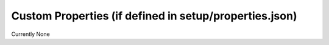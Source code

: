 =========================================================
Custom Properties (if defined in setup/properties.json)
=========================================================

Currently None
